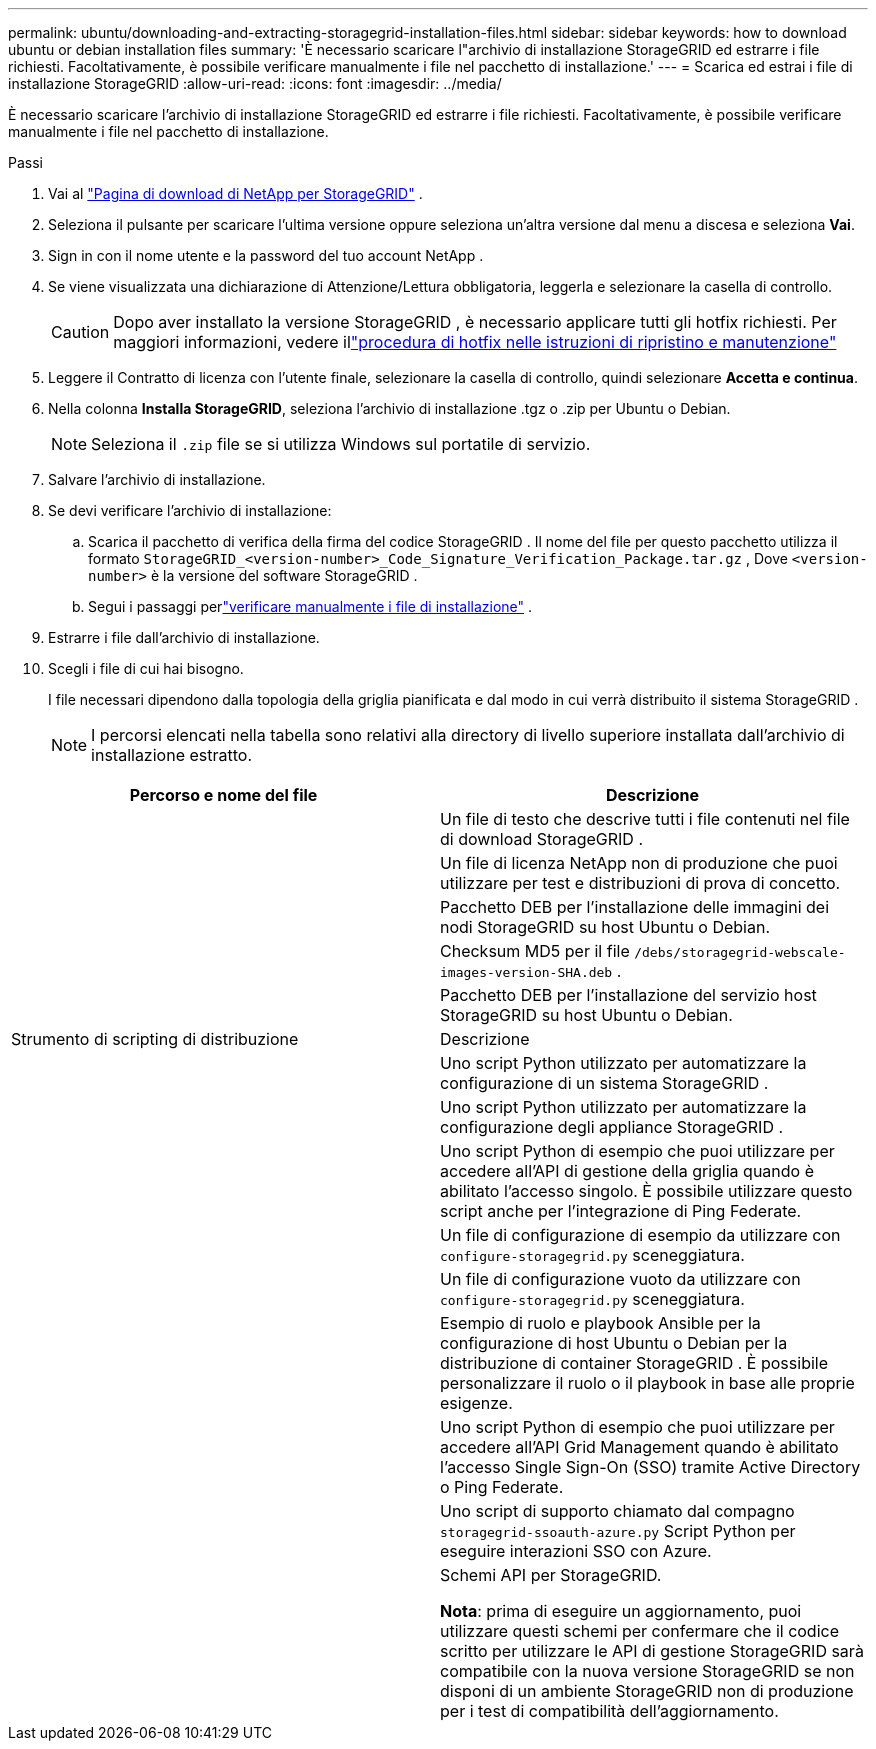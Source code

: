 ---
permalink: ubuntu/downloading-and-extracting-storagegrid-installation-files.html 
sidebar: sidebar 
keywords: how to download ubuntu or debian installation files 
summary: 'È necessario scaricare l"archivio di installazione StorageGRID ed estrarre i file richiesti. Facoltativamente, è possibile verificare manualmente i file nel pacchetto di installazione.' 
---
= Scarica ed estrai i file di installazione StorageGRID
:allow-uri-read: 
:icons: font
:imagesdir: ../media/


[role="lead"]
È necessario scaricare l'archivio di installazione StorageGRID ed estrarre i file richiesti. Facoltativamente, è possibile verificare manualmente i file nel pacchetto di installazione.

.Passi
. Vai al https://mysupport.netapp.com/site/products/all/details/storagegrid/downloads-tab["Pagina di download di NetApp per StorageGRID"^] .
. Seleziona il pulsante per scaricare l'ultima versione oppure seleziona un'altra versione dal menu a discesa e seleziona *Vai*.
. Sign in con il nome utente e la password del tuo account NetApp .
. Se viene visualizzata una dichiarazione di Attenzione/Lettura obbligatoria, leggerla e selezionare la casella di controllo.
+

CAUTION: Dopo aver installato la versione StorageGRID , è necessario applicare tutti gli hotfix richiesti. Per maggiori informazioni, vedere illink:../maintain/storagegrid-hotfix-procedure.html["procedura di hotfix nelle istruzioni di ripristino e manutenzione"]

. Leggere il Contratto di licenza con l'utente finale, selezionare la casella di controllo, quindi selezionare *Accetta e continua*.
. Nella colonna *Installa StorageGRID*, seleziona l'archivio di installazione .tgz o .zip per Ubuntu o Debian.
+

NOTE: Seleziona il `.zip` file se si utilizza Windows sul portatile di servizio.

. Salvare l'archivio di installazione.
. [[ubuntu-download-verification-package]]Se devi verificare l'archivio di installazione:
+
.. Scarica il pacchetto di verifica della firma del codice StorageGRID .  Il nome del file per questo pacchetto utilizza il formato `StorageGRID_<version-number>_Code_Signature_Verification_Package.tar.gz` , Dove `<version-number>` è la versione del software StorageGRID .
.. Segui i passaggi perlink:../ubuntu/download-files-verify.html["verificare manualmente i file di installazione"] .


. Estrarre i file dall'archivio di installazione.
. Scegli i file di cui hai bisogno.
+
I file necessari dipendono dalla topologia della griglia pianificata e dal modo in cui verrà distribuito il sistema StorageGRID .

+

NOTE: I percorsi elencati nella tabella sono relativi alla directory di livello superiore installata dall'archivio di installazione estratto.



[cols="1a,1a"]
|===
| Percorso e nome del file | Descrizione 


| ./debs/LEGGIMI  a| 
Un file di testo che descrive tutti i file contenuti nel file di download StorageGRID .



| ./debs/NLF000000.txt  a| 
Un file di licenza NetApp non di produzione che puoi utilizzare per test e distribuzioni di prova di concetto.



| ./debs/storagegrid-webscale-images-version-SHA.deb  a| 
Pacchetto DEB per l'installazione delle immagini dei nodi StorageGRID su host Ubuntu o Debian.



| ./debs/storagegrid-webscale-images-version-SHA.deb.md5  a| 
Checksum MD5 per il file `/debs/storagegrid-webscale-images-version-SHA.deb` .



| ./debs/storagegrid-webscale-service-version-SHA.deb  a| 
Pacchetto DEB per l'installazione del servizio host StorageGRID su host Ubuntu o Debian.



| Strumento di scripting di distribuzione | Descrizione 


| ./debs/configure-storagegrid.py  a| 
Uno script Python utilizzato per automatizzare la configurazione di un sistema StorageGRID .



| ./debs/configure-sga.py  a| 
Uno script Python utilizzato per automatizzare la configurazione degli appliance StorageGRID .



| ./debs/storagegrid-ssoauth.py  a| 
Uno script Python di esempio che puoi utilizzare per accedere all'API di gestione della griglia quando è abilitato l'accesso singolo.  È possibile utilizzare questo script anche per l'integrazione di Ping Federate.



| ./debs/configure-storagegrid.sample.json  a| 
Un file di configurazione di esempio da utilizzare con `configure-storagegrid.py` sceneggiatura.



| ./debs/configure-storagegrid.blank.json  a| 
Un file di configurazione vuoto da utilizzare con `configure-storagegrid.py` sceneggiatura.



| ./debs/extras/ansible  a| 
Esempio di ruolo e playbook Ansible per la configurazione di host Ubuntu o Debian per la distribuzione di container StorageGRID .  È possibile personalizzare il ruolo o il playbook in base alle proprie esigenze.



| ./debs/storagegrid-ssoauth-azure.py  a| 
Uno script Python di esempio che puoi utilizzare per accedere all'API Grid Management quando è abilitato l'accesso Single Sign-On (SSO) tramite Active Directory o Ping Federate.



| ./debs/storagegrid-ssoauth-azure.js  a| 
Uno script di supporto chiamato dal compagno `storagegrid-ssoauth-azure.py` Script Python per eseguire interazioni SSO con Azure.



| ./debs/extras/api-schemas  a| 
Schemi API per StorageGRID.

*Nota*: prima di eseguire un aggiornamento, puoi utilizzare questi schemi per confermare che il codice scritto per utilizzare le API di gestione StorageGRID sarà compatibile con la nuova versione StorageGRID se non disponi di un ambiente StorageGRID non di produzione per i test di compatibilità dell'aggiornamento.

|===